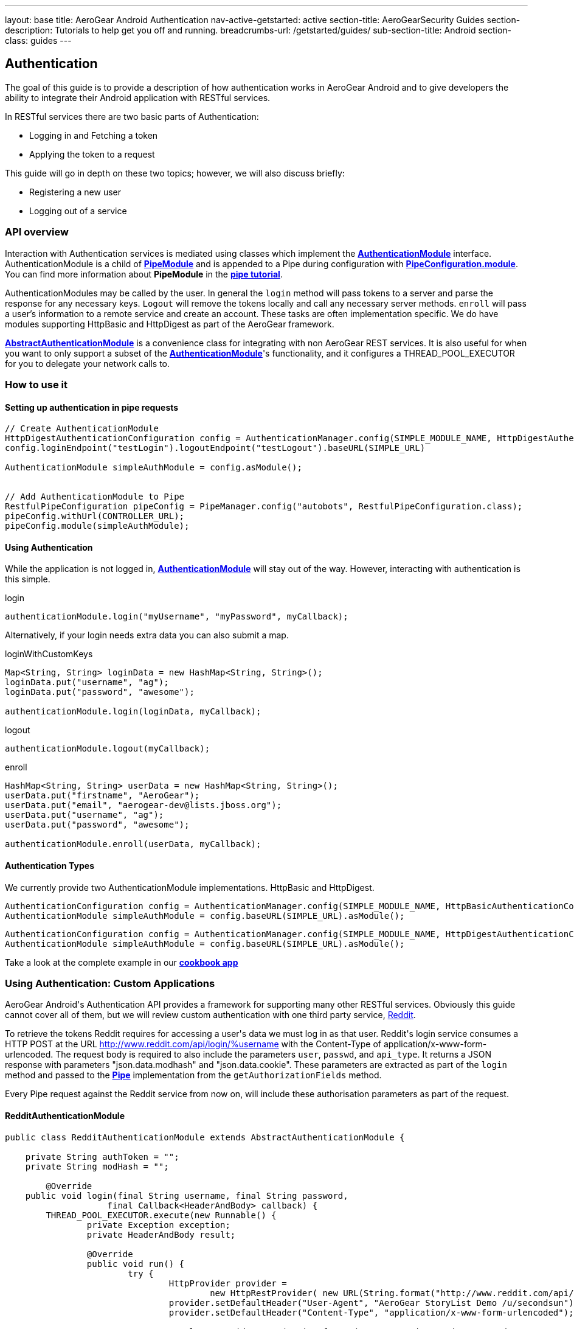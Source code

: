 ---
layout: base
title: AeroGear Android Authentication
nav-active-getstarted: active
section-title: AeroGearSecurity Guides
section-description: Tutorials to help get you off and running.
breadcrumbs-url: /getstarted/guides/
sub-section-title: Android
section-class: guides
---


== Authentication

The goal of this guide is to provide a description of how authentication works in AeroGear Android and to give developers the ability to integrate their Android application with RESTful services.

In RESTful services there are two basic parts of Authentication:

* Logging in and Fetching a token
* Applying the token to a request

This guide will go in depth on these two topics; however, we will also discuss briefly:

* Registering a new user
* Logging out of a service

=== API overview

Interaction with Authentication services is mediated using classes which implement the link:/docs/specs/aerogear-android/org/jboss/aerogear/android/authentication/AuthenticationModule.html[*AuthenticationModule*] interface.  AuthenticationModule is a child of link:/docs/specs/aerogear-android-pipe/org/jboss/aerogear/android/code/PipeModule.html[*PipeModule*] and is appended to a Pipe during configuration with link:/docs/specs/aerogear-android-pipe/org/jboss/aerogear/android/pipeline/PipeConfiguration.html#module(org.jboss.aerogear.android.code.PipeModule)[*PipeConfiguration.module*].  You can find more information about *PipeModule* in the link:/docs/guides/aerogear-android/pipe/[*pipe tutorial*].

AuthenticationModules may be called by the user.  In general the `login` method will pass tokens to a server and parse the response for any necessary keys.  `Logout` will remove the tokens locally and call any necessary server methods.  `enroll` will pass a user's information to a remote service and create an account.  These tasks are often implementation specific.  We do have modules supporting HttpBasic and HttpDigest as part of the AeroGear framework.

link:/docs/specs/aerogear-android/org/jboss/aerogear/android/authentication/AbstractAuthenticationModule.html[*AbstractAuthenticationModule*] is a convenience class for integrating with non AeroGear REST services.  It is also useful for when you want to only support a subset of the link:/docs/specs/aerogear-android/org/jboss/aerogear/android/authentication/AuthenticationModule.html[*AuthenticationModule*]'s functionality, and it configures a THREAD_POOL_EXECUTOR for you to delegate your network calls to.  

=== How to use it

==== Setting up authentication in pipe requests

[source,java]
----
// Create AuthenticationModule
HttpDigestAuthenticationConfiguration config = AuthenticationManager.config(SIMPLE_MODULE_NAME, HttpDigestAuthenticationConfiguration.class);
config.loginEndpoint("testLogin").logoutEndpoint("testLogout").baseURL(SIMPLE_URL)

AuthenticationModule simpleAuthModule = config.asModule();


// Add AuthenticationModule to Pipe
RestfulPipeConfiguration pipeConfig = PipeManager.config("autobots", RestfulPipeConfiguration.class);
pipeConfig.withUrl(CONTROLLER_URL);
pipeConfig.module(simpleAuthModule);
----

==== Using Authentication

While the application is not logged in, link:/docs/specs/aerogear-android/org/jboss/aerogear/android/authentication/AuthenticationModule.html[*AuthenticationModule*] will stay out of the way. However, interacting with authentication is this simple.

.login
[source,java]
----
authenticationModule.login("myUsername", "myPassword", myCallback);
----

Alternatively, if your login needs extra data you can also submit a map.

.loginWithCustomKeys
[source,java]
----
Map<String, String> loginData = new HashMap<String, String>();
loginData.put("username", "ag");
loginData.put("password", "awesome");

authenticationModule.login(loginData, myCallback);
----

.logout
[source,java]
----
authenticationModule.logout(myCallback);
----

.enroll
[source,java]
----
HashMap<String, String> userData = new HashMap<String, String>();
userData.put("firstname", "AeroGear");
userData.put("email", "aerogear-dev@lists.jboss.org");
userData.put("username", "ag");
userData.put("password", "awesome");

authenticationModule.enroll(userData, myCallback);
----

==== Authentication Types

We currently provide two AuthenticationModule implementations.  HttpBasic and HttpDigest.


[source,java]
----
AuthenticationConfiguration config = AuthenticationManager.config(SIMPLE_MODULE_NAME, HttpBasicAuthenticationConfiguration.class);
AuthenticationModule simpleAuthModule = config.baseURL(SIMPLE_URL).asModule();
----

[source,java]
----
AuthenticationConfiguration config = AuthenticationManager.config(SIMPLE_MODULE_NAME, HttpDigestAuthenticationConfiguration.class);
AuthenticationModule simpleAuthModule = config.baseURL(SIMPLE_URL).asModule();
----

Take a look at the complete example in our link:https://github.com/aerogear/aerogear-android-cookbook[*cookbook app*]

=== Using Authentication: Custom Applications

AeroGear Android\'s Authentication API provides a framework for supporting many other RESTful services. Obviously this guide cannot cover all of them, but we will review custom authentication with one third party service, link:http://www.reddit.com[Reddit].

To retrieve the tokens Reddit requires for accessing a user\'s data we must log in as that user.  Reddit\'s login service consumes a HTTP POST at the URL http://www.reddit.com/api/login/%username with the Content-Type of application/x-www-form-urlencoded.  The request body is required to also include the parameters `user`, `passwd`, and `api_type`.  It returns a JSON response with parameters "json.data.modhash" and "json.data.cookie".  These parameters are extracted as part of the `login` method and passed to the link:/docs/specs/aerogear-android/org/jboss/aerogear/android/pipeline/Pipe.html[*Pipe*] implementation from the `getAuthorizationFields` method.

Every Pipe request against the Reddit service from now on, will include these authorisation parameters as part of the request.

==== RedditAuthenticationModule

[source,java]
----
public class RedditAuthenticationModule extends AbstractAuthenticationModule {
 
    private String authToken = "";
    private String modHash = ""; 

	@Override
    public void login(final String username, final String password,
		    final Callback<HeaderAndBody> callback) {
        THREAD_POOL_EXECUTOR.execute(new Runnable() {
		private Exception exception;
		private HeaderAndBody result;

		@Override
		public void run() {
		        try {
		        	HttpProvider provider = 
					new HttpRestProvider( new URL(String.format("http://www.reddit.com/api/login/%s", username)) );
		        	provider.setDefaultHeader("User-Agent", "AeroGear StoryList Demo /u/secondsun");
		        	provider.setDefaultHeader("Content-Type", "application/x-www-form-urlencoded");
		        	
				result = provider.post(String.format("user=%s&api_type=json&passwd=%s",username,password);

				String json = new String(result.getBody());
				JsonObject authenticationObject = new JsonParser().parse(json).getAsJsonObject()
										  .get("json").getAsJsonObject()
										  .get("data").getAsJsonObject();
				
				modHash = authenticationObject.get("modhash").getAsString();
				authToken = authenticationObject.get("cookie").getAsString();
				
				isLoggedIn = true;
		        } catch (Exception e) {
		            exception = e;
		        }

			if (exception == null) {
		            callback.onSuccess(this.result);
		        } else {
		            callback.onFailure(exception);
		        }
		        
		}


	});


	}
 
    public AuthorizationFields getAuthorizationFields() {
 
        AuthorizationFields fields = new AuthorizationFields();
        fields.addHeader("User-Agent", "AeroGear StoryList Demo /u/secondsun");
        if (isLoggedIn) {
            fields.addHeader("Cookie", "reddit_session="+authToken);
            fields.addQueryParameter("uh", modHash);
        }
        return fields;
    }
     
}
----

Take a look at the complete example in link:https://github.com/aerogear/aerogear-android-cookbook/AGReddit[*AGReddit*]

